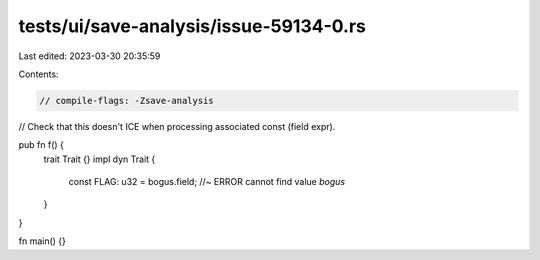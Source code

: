 tests/ui/save-analysis/issue-59134-0.rs
=======================================

Last edited: 2023-03-30 20:35:59

Contents:

.. code-block:: rs

    // compile-flags: -Zsave-analysis

// Check that this doesn't ICE when processing associated const (field expr).

pub fn f() {
    trait Trait {}
    impl dyn Trait {
        const FLAG: u32 = bogus.field; //~ ERROR cannot find value `bogus`
    }
}

fn main() {}


